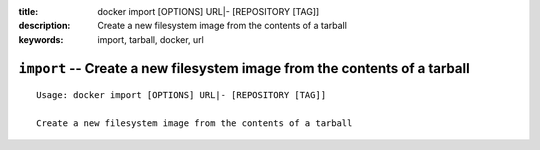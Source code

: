 :title: docker import [OPTIONS] URL|- [REPOSITORY [TAG]]
:description: Create a new filesystem image from the contents of a tarball
:keywords: import, tarball, docker, url

==========================================================================
``import`` -- Create a new filesystem image from the contents of a tarball
==========================================================================

::

    Usage: docker import [OPTIONS] URL|- [REPOSITORY [TAG]]

    Create a new filesystem image from the contents of a tarball
